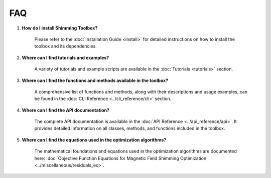 FAQ
===

1. **How do I install Shimming Toolbox?**

    Please refer to the :doc:`Installation Guide <install>` for detailed instructions on how to install the toolbox and
    its dependencies.

2. **Where can I find tutorials and examples?**

    A variety of tutorials and example scripts are available in the :doc:`Tutorials <tutorials>` section.

3. **Where can I find the functions and methods available in the toolbox?**

    A comprehensive list of functions and methods, along with their descriptions and usage examples, can be found in the
    :doc:`CLI Reference <../cli_reference/cli>` section.

4. **Where can I find the API documentation?**

    The complete API documentation is available in the :doc:`API Reference <../api_reference/api>`.
    It provides detailed information on all classes, methods, and functions included in the toolbox.

5. **Where can I find the equations used in the optimization algorithms?**

    The mathematical foundations and equations used in the optimization algorithms are documented here:
    :doc:`Objective Function Equations for Magnetic Field Shimming Optimization <../miscellaneous/residuals_eq>`.
